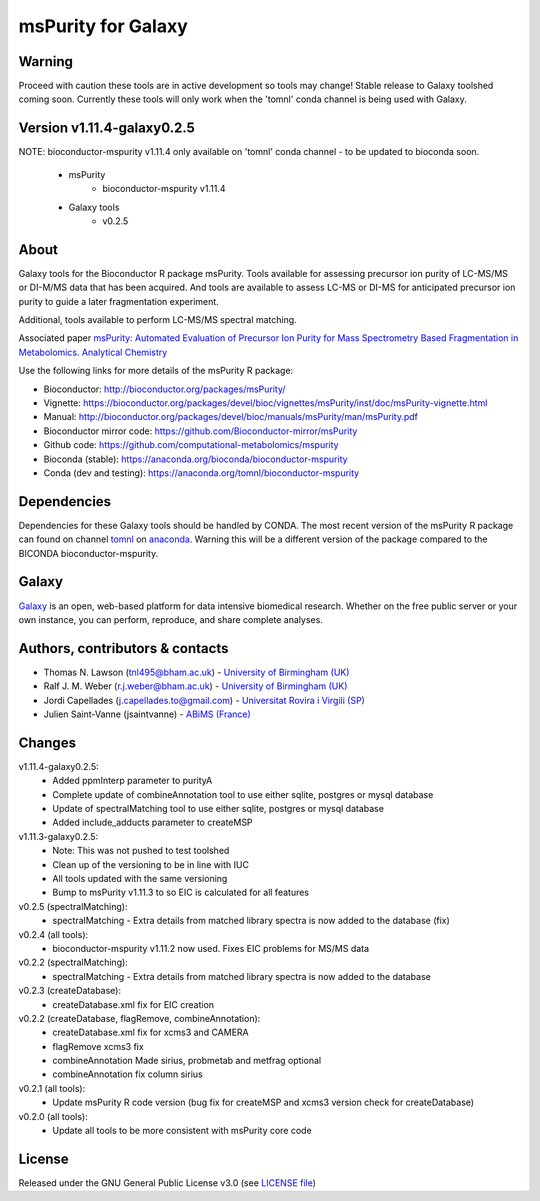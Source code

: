 msPurity for Galaxy
========================
|Build Status (Travis)| |Git| |Bioconda| |License|

Warning
------
Proceed with caution these tools are in active development so tools may change! Stable release to Galaxy toolshed coming soon. Currently these tools will only work when the 'tomnl' conda channel is being used with Galaxy.

Version v1.11.4-galaxy0.2.5
------
NOTE: bioconductor-mspurity v1.11.4 only available on 'tomnl' conda channel - to be updated to bioconda soon.

  - msPurity
     - bioconductor-mspurity v1.11.4
  - Galaxy tools
     - v0.2.5

About
------
Galaxy tools for the Bioconductor R package msPurity. Tools available for assessing precursor ion purity of
LC-MS/MS or DI-M/MS data that has been acquired. And tools are available to assess LC-MS or DI-MS for
anticipated precursor ion purity to guide a later fragmentation experiment.

Additional, tools available to perform LC-MS/MS spectral matching.

Associated paper `msPurity: Automated Evaluation of Precursor Ion Purity for Mass Spectrometry Based Fragmentation in Metabolomics. Analytical Chemistry <http://pubs.acs.org/doi/abs/10.1021/acs.analchem.6b04358>`_

Use the following links for more details of the msPurity R package:

* Bioconductor: http://bioconductor.org/packages/msPurity/
* Vignette: https://bioconductor.org/packages/devel/bioc/vignettes/msPurity/inst/doc/msPurity-vignette.html
* Manual: http://bioconductor.org/packages/devel/bioc/manuals/msPurity/man/msPurity.pdf
* Bioconductor mirror code: https://github.com/Bioconductor-mirror/msPurity
* Github code: https://github.com/computational-metabolomics/mspurity
* Bioconda (stable): https://anaconda.org/bioconda/bioconductor-mspurity
* Conda (dev and testing): https://anaconda.org/tomnl/bioconductor-mspurity




Dependencies
------
Dependencies for these Galaxy tools should be handled by CONDA. The most recent version of the msPurity R package can found on channel  `tomnl <https://anaconda.org/tomnl/bioconductor-mspurity>`_ on `anaconda <https://anaconda.org/tomnl/bioconductor-mspurity>`_. Warning this will be a different version of the package compared to the BICONDA bioconductor-mspurity.


Galaxy
------
`Galaxy <https://galaxyproject.org>`_ is an open, web-based platform for data intensive biomedical research. Whether on the free public server or your own instance, you can perform, reproduce, and share complete analyses.


Authors, contributors & contacts
-------------------------

- Thomas N. Lawson (tnl495@bham.ac.uk) - `University of Birmingham (UK) <http://www.birmingham.ac.uk/index.aspx>`_
- Ralf J. M. Weber (r.j.weber@bham.ac.uk) - `University of Birmingham (UK) <http://www.birmingham.ac.uk/index.aspx>`_
- Jordi Capellades (j.capellades.to@gmail.com) - `Universitat Rovira i Virgili (SP)  <http://www.urv.cat/en/>`_
- Julien Saint-Vanne (jsaintvanne) - `ABiMS (France) <http://abims.sb-roscoff.fr/>`_

Changes
-------------------------
v1.11.4-galaxy0.2.5:
  - Added ppmInterp parameter to purityA
  - Complete update of combineAnnotation tool to use either sqlite, postgres or mysql database
  - Update of spectralMatching tool to use either sqlite, postgres or mysql database
  - Added include_adducts parameter to createMSP

v1.11.3-galaxy0.2.5:
  - Note: This was not pushed to test toolshed
  - Clean up of the versioning to be in line with IUC
  - All tools updated with the same versioning
  - Bump to msPurity v1.11.3 to so EIC is calculated for all features

v0.2.5 (spectralMatching):
  - spectralMatching - Extra details from matched library spectra is now added to the database (fix)

v0.2.4 (all tools):
  - bioconductor-mspurity v1.11.2 now used. Fixes EIC problems for MS/MS data

v0.2.2 (spectralMatching):
  - spectralMatching - Extra details from matched library spectra is now added to the database

v0.2.3 (createDatabase):
  - createDatabase.xml fix for EIC creation

v0.2.2 (createDatabase, flagRemove, combineAnnotation):
  - createDatabase.xml fix for xcms3 and CAMERA
  - flagRemove xcms3 fix
  - combineAnnotation Made sirius, probmetab and metfrag optional
  - combineAnnotation fix column sirius

v0.2.1 (all tools):
  - Update msPurity R code version (bug fix for createMSP and xcms3 version check for createDatabase)

v0.2.0 (all tools):
  - Update all tools to be more consistent with msPurity core code

License
-------
Released under the GNU General Public License v3.0 (see `LICENSE file <https://github.com/computational-metabolomics/dimspy-galaxy/blob/master/LICENSE>`_)


.. |Build Status (Travis)| image:: https://img.shields.io/travis/computational-metabolomics/mspurity-galaxy.svg?style=flat&maxAge=3600&label=Travis-CI
   :target: https://travis-ci.org/computational-metabolomics/mspurity-galaxy

.. |Git| image:: https://img.shields.io/badge/repository-GitHub-blue.svg?style=flat&maxAge=3600
   :target: https://github.com/computational-metabolomics/mspurity-galaxy

.. |Bioconda| image:: https://img.shields.io/badge/install%20with-bioconda-brightgreen.svg?style=flat&maxAge=3600
   :target: http://bioconda.github.io/recipes/mspurity/README.html

.. |License| image:: https://img.shields.io/badge/License-GPL%20v3-blue.svg
   :target: https://www.gnu.org/licenses/gpl-3.0.html


